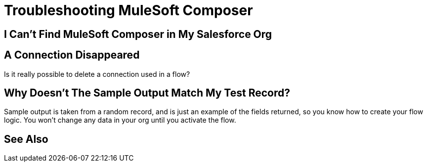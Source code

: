 = Troubleshooting MuleSoft Composer

== I Can't Find MuleSoft Composer in My Salesforce Org

== A Connection Disappeared

Is it really possible to delete a connection used in a flow?

== Why Doesn't The Sample Output Match My Test Record?

Sample output is taken from a random record, and is just an example of the fields returned,
so you know how to create your flow logic. You won't change any data in your org until you activate the flow.

== See Also

